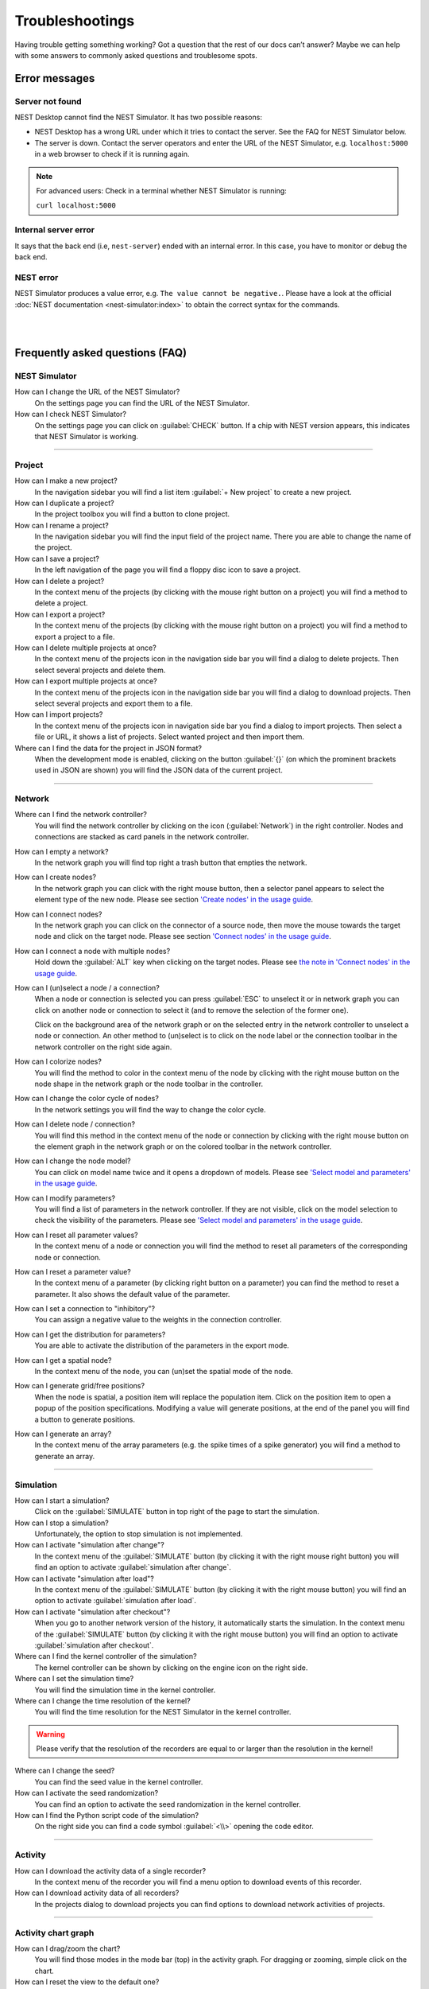 Troubleshootings
================

Having trouble getting something working? Got a question that the rest of our docs can’t answer?
Maybe we can help with some answers to commonly asked questions and troublesome spots.

.. _error-messages:

Error messages
--------------

.. _server-not-found:

Server not found
^^^^^^^^^^^^^^^^

NEST Desktop cannot find the NEST Simulator.
It has two possible reasons:

- NEST Desktop has a wrong URL under which it tries to contact the server.
  See the FAQ for NEST Simulator below.

- The server is down. Contact the server operators and enter the URL of the NEST Simulator,
  e.g. ``localhost:5000`` in a web browser to check if it is running again.

.. note::
   For advanced users: Check in a terminal whether NEST Simulator is running:

   ``curl localhost:5000``

.. _internal-server-error:

Internal server error
^^^^^^^^^^^^^^^^^^^^^

It says that the back end (i.e, ``nest-server``) ended with an internal error.
In this case, you have to monitor or debug the back end.

.. _nest-error:

NEST error
^^^^^^^^^^

NEST Simulator produces a value error, e.g. ``The value cannot be negative.``.
Please have a look at the official :doc:`NEST documentation <nest-simulator:index>`
to obtain the correct syntax for the commands.

|
|

Frequently asked questions (FAQ)
--------------------------------

.. _nest-simulator:

NEST Simulator
^^^^^^^^^^^^^^

How can I change the URL of the NEST Simulator?
   On the settings page you can find the URL of the NEST Simulator.

How can I check NEST Simulator?
   On the settings page you can click on :guilabel:`CHECK` button.
   If a chip with NEST version appears, this indicates that NEST Simulator is working.

||||

.. _project:

Project
^^^^^^^

How can I make a new project?
   In the navigation sidebar you will find a list item :guilabel:`+ New project`
   to create a new project.

How can I duplicate a project?
   In the project toolbox you will find a button to clone project.

How can I rename a project?
   In the navigation sidebar you will find the input field of the project name.
   There you are able to change the name of the project.

How can I save a project?
   In the left navigation of the page you will find a floppy disc icon to save a project.

How can I delete a project?
   In the context menu of the projects (by clicking with the mouse right button on a project)
   you will find a method to delete a project.

How can I export a project?
   In the context menu of the projects (by clicking with the mouse right button on a project)
   you will find a method to export a project to a file.

How can I delete multiple projects at once?
   In the context menu of the projects icon in the navigation side bar
   you will find a dialog to delete projects.
   Then select several projects and delete them.

How can I export multiple projects at once?
   In the context menu of the projects icon in the navigation side bar
   you will find a dialog to download projects.
   Then select several projects and export them to a file.

How can I import projects?
   In the context menu of the projects icon in navigation side bar you find a dialog to import projects.
   Then select a file or URL, it shows a list of projects.
   Select wanted project and then import them.

Where can I find the data for the project in JSON format?
   When the development mode is enabled, clicking on the button :guilabel:`{}`
   (on which the prominent brackets used in JSON are shown)
   you will find the JSON data of the current project.

||||

.. _network:

Network
^^^^^^^

Where can I find the network controller?
   You will find the network controller by clicking on the icon (:guilabel:`Network`) in the right controller.
   Nodes and connections are stacked as card panels in the network controller.

How can I empty a network?
   In the network graph you will find top right a trash button that empties the network.

How can I create nodes?
   In the network graph you can click with the right mouse button,
   then a selector panel appears to select the element type of the new node.
   Please see section `'Create nodes' in the usage guide <usage.html#create-nodes>`__.

How can I connect nodes?
   In the network graph you can click on the connector of a source node,
   then move the mouse towards the target node and click on the target node.
   Please see section `'Connect nodes' in the usage guide <usage.html#connect-nodes>`__.

How can I connect a node with multiple nodes?
   Hold down the :guilabel:`ALT` key when clicking on the target nodes.
   Please see `the note in 'Connect nodes' in the usage guide <usage.html#connect-nodes>`__.

How can I (un)select a node / a connection?
   When a node or connection is selected you can press :guilabel:`ESC` to unselect it
   or in network graph you can click on another node
   or connection to select it (and to remove the selection of the former one).

   Click on the background area of the network graph
   or on the selected entry in the network controller to unselect a node or connection.
   An other method to (un)select is to click on the node label
   or the connection toolbar in the network controller on the right side again.

How can I colorize nodes?
   You will find the method to color in the context menu of the node
   by clicking with the right mouse button on the node shape in the network graph
   or the node toolbar in the controller.

How can I change the color cycle of nodes?
   In the network settings you will find the way to change the color cycle.

How can I delete node / connection?
   You will find this method in the context menu of the node or connection
   by clicking with the right mouse button on the element graph in the network graph
   or on the colored toolbar in the network controller.

How can I change the node model?
   You can click on model name twice and it opens a dropdown of models.
   Please see `'Select model and parameters' in the usage guide <usage.html#select-model-and-parameters>`__.

How can I modify parameters?
   You will find a list of parameters in the network controller.
   If they are not visible, click on the model selection to check the visibility of the parameters.
   Please see `'Select model and parameters' in the usage guide <usage.html#select-model-and-parameters>`__.

How can I reset all parameter values?
   In the context menu of a node or connection you will find the method
   to reset all parameters of the corresponding node or connection.

How can I reset a parameter value?
   In the context menu of a parameter (by clicking right button on a parameter)
   you can find the method to reset a parameter.
   It also shows the default value of the parameter.

How can I set a connection to "inhibitory"?
   You can assign a negative value to the weights in the connection controller.

How can I get the distribution for parameters?
   You are able to activate the distribution of the parameters in the export mode.

How can I get a spatial node?
   In the context menu of the node, you can (un)set the spatial mode of the node.

How can I generate grid/free positions?
   When the node is spatial, a position item will replace the population item.
   Click on the position item to open a popup of the position specifications.
   Modifying a value will generate positions, at the end of the panel
   you will find a button to generate positions.

How can I generate an array?
   In the context menu of the array parameters (e.g. the spike times of a spike generator)
   you will find a method to generate an array.

||||

.. _simulation:

Simulation
^^^^^^^^^^

How can I start a simulation?
   Click on the :guilabel:`SIMULATE` button in top right of the page to start the simulation.

How can I stop a simulation?
   Unfortunately, the option to stop simulation is not implemented.

How can I activate "simulation after change"?
   In the context menu of the :guilabel:`SIMULATE` button (by clicking it with the right mouse right button)
   you will find an option to activate :guilabel:`simulation after change`.

How can I activate "simulation after load"?
   In the context menu of the :guilabel:`SIMULATE` button (by clicking it with the right mouse button)
   you will find an option to activate :guilabel:`simulation after load`.

How can I activate "simulation after checkout"?
   When you go to another network version of the history, it automatically starts the simulation.
   In the context menu of the :guilabel:`SIMULATE` button (by clicking it with the right mouse button)
   you will find an option to activate :guilabel:`simulation after checkout`.

Where can I find the kernel controller of the simulation?
   The kernel controller can be shown by clicking on the engine icon on the right side.

Where can I set the simulation time?
   You will find the simulation time in the kernel controller.

Where can I change the time resolution of the kernel?
   You will find the time resolution for the NEST Simulator in the kernel controller.

.. warning::
   Please verify that the resolution of the recorders are equal to
   or larger than the resolution in the kernel!

Where can I change the seed?
   You can find the seed value in the kernel controller.

How can I activate the seed randomization?
   You can find an option to activate the seed randomization in the kernel controller.

How can I find the Python script code of the simulation?
   On the right side you can find a code symbol :guilabel:`<\\>` opening the code editor.

||||

.. _activity:

Activity
^^^^^^^^

How can I download the activity data of a single recorder?
   In the context menu of the recorder you will find a menu option to download events of this recorder.

How can I download activity data of all recorders?
   In the projects dialog to download projects you can find options to download network activities of projects.

||||

.. _activity-chart-graph:

Activity chart graph
^^^^^^^^^^^^^^^^^^^^

How can I drag/zoom the chart?
   You will find those modes in the mode bar (top) in the activity graph.
   For dragging or zooming, simple click on the chart.

How can I reset the view to the default one?
   Click on the house icon in the mode bar (top) to reset the view to the default one.

How can I download plot of the chart?
   Click on the photo icon (top) to download the plot of the chart.
   You can choose which format will be used.

Where can I find activity controller?
   You can find the activity controller by clicking on the `chart` icon on the right side.

How can I modify the bin size of the PSTH?
   In the chart controller you will find tick slider to modify the bin size.

How can I change the labeling of axes or the title?
   Click on the label of the axe or the title to change it.

How can I hide/show dots/lines?
   Click on the legend to alter the visibility of the dots/lines.

||||

.. _activity-animation-graph:

**Activity animation graph**

How can I rotate camera?
   Click and hold the (left) mouse button on the animation area and then move it around to rotate the camera.

Where can I find activity controller?
   You can find the activity controller by clicking on the `axes` icon on the right side.

How can I stop an animation?
   Go to the animation controller. You will find a pause icon to stop the animation.

How can I increase/decrease the animation speed?
   In the animation controller you will find a forward or backward button to alter the animation speed.

How can I change the colorscale of dots?
   In the animation controller you will find a colormap of the current colorscale.
   A little below you will find an options to select the colorscale.

How can I change the size of dots?
   In the animation controller you can find a slider to adjust the dot size.

How can I add a "trailing" effect for dots?
   It only works with the animation of the spikes.


||||

.. _model:

Model
^^^^^

What is the terminology of this model?
   This model includes neuron, synapse and device (stimulus / recorder) models.

How can I read the documentation of a model?
   In the context menu of a node you will find a documentation of these models.

||||

.. _settings:

Settings
^^^^^^^^

Where can I find the settings?
   You will find settings by clicking on the cog icon on the left in the navigation side bar.
   The settings are stored in the 'local storage' of the browser.

How can I change settings?
   You can change settings in the settings section by clicking on cog icon next to navigation side bar.

Where can I find the databases?
   The databases are stored as the 'Indexed DB' of the browser.

How can I switch to the development view?
   In the settings of the application you will find an option to switch to the development view.

||||

EBRAINS
^^^^^^^

Why cannot I find NEST Simulator?
   Sometimes the issue is resolved when you check NEST Simulator.

   If not, the problem lies in the expired token for the user authentication of the *EBRAINS* platform.
   This happens in a new session when you re-visit the page after the browser is closed.

   A simple solution is to reload the page (:guilabel:`CTRL` + :guilabel:`SHIFT` + :guilabel:`R`) so that you can re-login.

.. warning::
   Please avoid to accidentally delete site data you want to keep!
   Ensure to export your projects if you want to keep them -
   the save button stores them only in the browser storage!
